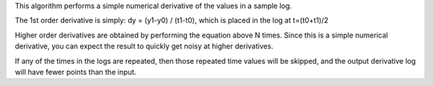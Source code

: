 This algorithm performs a simple numerical derivative of the values in a
sample log.

The 1st order derivative is simply: dy = (y1-y0) / (t1-t0), which is
placed in the log at t=(t0+t1)/2

Higher order derivatives are obtained by performing the equation above N
times. Since this is a simple numerical derivative, you can expect the
result to quickly get noisy at higher derivatives.

If any of the times in the logs are repeated, then those repeated time
values will be skipped, and the output derivative log will have fewer
points than the input.

